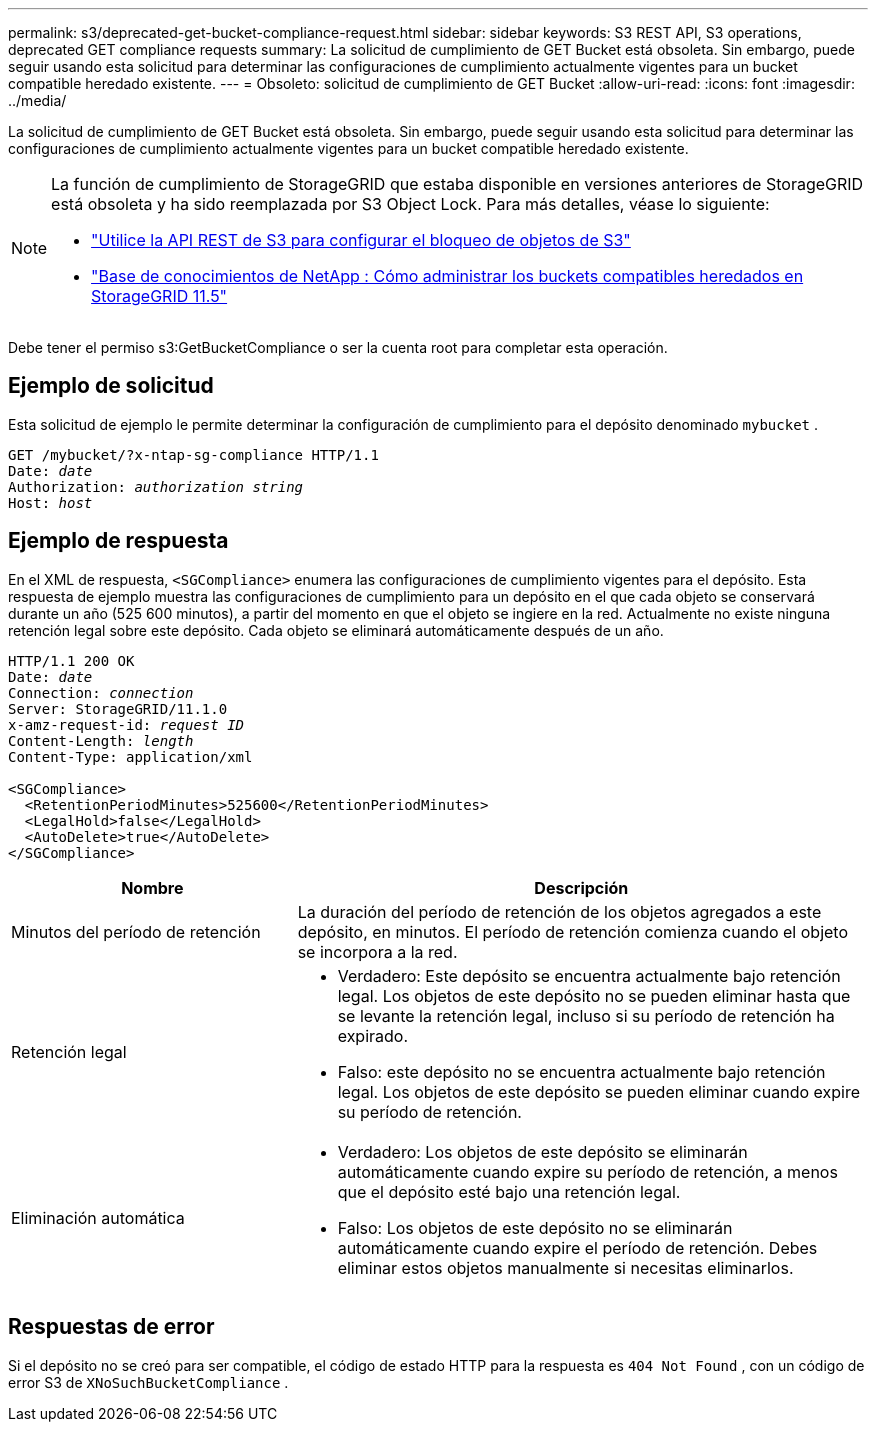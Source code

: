 ---
permalink: s3/deprecated-get-bucket-compliance-request.html 
sidebar: sidebar 
keywords: S3 REST API, S3 operations, deprecated GET compliance requests 
summary: La solicitud de cumplimiento de GET Bucket está obsoleta.  Sin embargo, puede seguir usando esta solicitud para determinar las configuraciones de cumplimiento actualmente vigentes para un bucket compatible heredado existente. 
---
= Obsoleto: solicitud de cumplimiento de GET Bucket
:allow-uri-read: 
:icons: font
:imagesdir: ../media/


[role="lead"]
La solicitud de cumplimiento de GET Bucket está obsoleta.  Sin embargo, puede seguir usando esta solicitud para determinar las configuraciones de cumplimiento actualmente vigentes para un bucket compatible heredado existente.

[NOTE]
====
La función de cumplimiento de StorageGRID que estaba disponible en versiones anteriores de StorageGRID está obsoleta y ha sido reemplazada por S3 Object Lock.  Para más detalles, véase lo siguiente:

* link:../s3/use-s3-api-for-s3-object-lock.html["Utilice la API REST de S3 para configurar el bloqueo de objetos de S3"]
* https://kb.netapp.com/Advice_and_Troubleshooting/Hybrid_Cloud_Infrastructure/StorageGRID/How_to_manage_legacy_Compliant_buckets_in_StorageGRID_11.5["Base de conocimientos de NetApp : Cómo administrar los buckets compatibles heredados en StorageGRID 11.5"^]


====
Debe tener el permiso s3:GetBucketCompliance o ser la cuenta root para completar esta operación.



== Ejemplo de solicitud

Esta solicitud de ejemplo le permite determinar la configuración de cumplimiento para el depósito denominado `mybucket` .

[listing, subs="specialcharacters,quotes"]
----
GET /mybucket/?x-ntap-sg-compliance HTTP/1.1
Date: _date_
Authorization: _authorization string_
Host: _host_
----


== Ejemplo de respuesta

En el XML de respuesta, `<SGCompliance>` enumera las configuraciones de cumplimiento vigentes para el depósito.  Esta respuesta de ejemplo muestra las configuraciones de cumplimiento para un depósito en el que cada objeto se conservará durante un año (525 600 minutos), a partir del momento en que el objeto se ingiere en la red.  Actualmente no existe ninguna retención legal sobre este depósito.  Cada objeto se eliminará automáticamente después de un año.

[listing, subs="specialcharacters,quotes"]
----
HTTP/1.1 200 OK
Date: _date_
Connection: _connection_
Server: StorageGRID/11.1.0
x-amz-request-id: _request ID_
Content-Length: _length_
Content-Type: application/xml

<SGCompliance>
  <RetentionPeriodMinutes>525600</RetentionPeriodMinutes>
  <LegalHold>false</LegalHold>
  <AutoDelete>true</AutoDelete>
</SGCompliance>
----
[cols="1a,2a"]
|===
| Nombre | Descripción 


 a| 
Minutos del período de retención
 a| 
La duración del período de retención de los objetos agregados a este depósito, en minutos.  El período de retención comienza cuando el objeto se incorpora a la red.



 a| 
Retención legal
 a| 
* Verdadero: Este depósito se encuentra actualmente bajo retención legal.  Los objetos de este depósito no se pueden eliminar hasta que se levante la retención legal, incluso si su período de retención ha expirado.
* Falso: este depósito no se encuentra actualmente bajo retención legal.  Los objetos de este depósito se pueden eliminar cuando expire su período de retención.




 a| 
Eliminación automática
 a| 
* Verdadero: Los objetos de este depósito se eliminarán automáticamente cuando expire su período de retención, a menos que el depósito esté bajo una retención legal.
* Falso: Los objetos de este depósito no se eliminarán automáticamente cuando expire el período de retención.  Debes eliminar estos objetos manualmente si necesitas eliminarlos.


|===


== Respuestas de error

Si el depósito no se creó para ser compatible, el código de estado HTTP para la respuesta es `404 Not Found` , con un código de error S3 de `XNoSuchBucketCompliance` .
